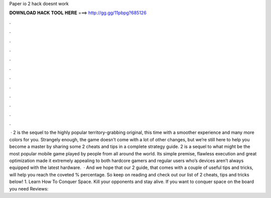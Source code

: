 Paper io 2 hack doesnt work

𝐃𝐎𝐖𝐍𝐋𝐎𝐀𝐃 𝐇𝐀𝐂𝐊 𝐓𝐎𝐎𝐋 𝐇𝐄𝐑𝐄 ===> http://gg.gg/11pbpg?685126

.

.

.

.

.

.

.

.

.

.

.

.

 ·  2 is the sequel to the highly popular territory-grabbing original, this time with a smoother experience and many more colors for you. Strangely enough, the game doesn’t come with a lot of other changes, but we’re still here to help you become a master by sharing some  2 cheats and tips in a complete strategy guide.  2 is a sequel to what might be the most popular mobile game played by people from all around the world. Its simple premise, flawless execution and great optimization made it extremely appealing to both hardcore gamers and regular users who’s devices aren’t always equipped with the latest hardware.  · And we hope that our  2 guide, that comes with a couple of useful tips and tricks, will help you reach the coveted % percentage. So keep on reading and check out our list of  2 cheats, tips and tricks below! 1. Learn How To Conquer Space. Kill your opponents and stay alive. If you want to conquer space on the board you need Reviews: 